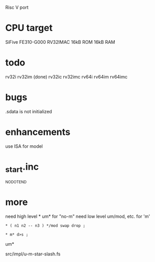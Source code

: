Risc V port

* CPU target
SiFive FE310-G000 RV32IMAC
16kB ROM
16kB RAM

* todo
rv32i
rv32im (done)
rv32ic
rv32imc
rv64i
rv64im
rv64imc

* bugs
.sdata is not initialized
* enhancements
use ISA for model
* _start.inc
_NO_DOT_END
* more
need high level * um* for "no-m"
need low level um/mod, etc. for 'm'

: * ( n1 n2 -- n3 ) */mod swap drop ;

: * m* d>s ;

um*

src/impl/u-m-star-slash.fs
